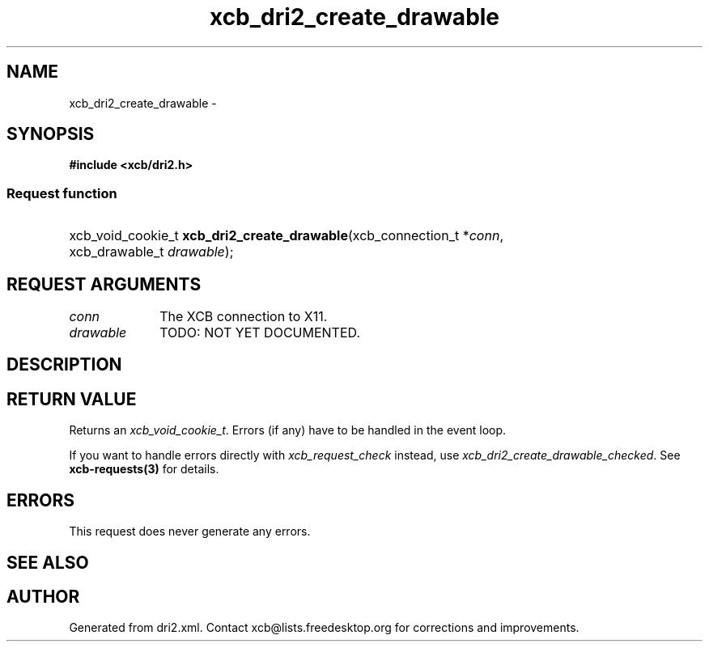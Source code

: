 .TH xcb_dri2_create_drawable 3  "libxcb 1.16.1" "X Version 11" "XCB Requests"
.ad l
.SH NAME
xcb_dri2_create_drawable \- 
.SH SYNOPSIS
.hy 0
.B #include <xcb/dri2.h>
.SS Request function
.HP
xcb_void_cookie_t \fBxcb_dri2_create_drawable\fP(xcb_connection_t\ *\fIconn\fP, xcb_drawable_t\ \fIdrawable\fP);
.br
.hy 1
.SH REQUEST ARGUMENTS
.IP \fIconn\fP 1i
The XCB connection to X11.
.IP \fIdrawable\fP 1i
TODO: NOT YET DOCUMENTED.
.SH DESCRIPTION
.SH RETURN VALUE
Returns an \fIxcb_void_cookie_t\fP. Errors (if any) have to be handled in the event loop.

If you want to handle errors directly with \fIxcb_request_check\fP instead, use \fIxcb_dri2_create_drawable_checked\fP. See \fBxcb-requests(3)\fP for details.
.SH ERRORS
This request does never generate any errors.
.SH SEE ALSO
.SH AUTHOR
Generated from dri2.xml. Contact xcb@lists.freedesktop.org for corrections and improvements.
